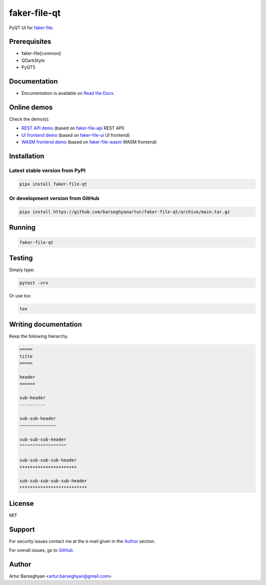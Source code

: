 =============
faker-file-qt
=============
PyQT UI for `faker-file`_.

.. image:: https://img.shields.io/pypi/v/faker-file-qt.svg
   :target: https://pypi.python.org/pypi/faker-file-qt
   :alt: PyPI Version

.. image:: https://img.shields.io/pypi/pyversions/faker-file-qt.svg
    :target: https://pypi.python.org/pypi/faker-file-qt/
    :alt: Supported Python versions

.. image:: https://github.com/barseghyanartur/faker-file-qt/workflows/test/badge.svg?branch=main
   :target: https://github.com/barseghyanartur/faker-file-qt/actions
   :alt: Build Status

.. image:: https://readthedocs.org/projects/faker-file-qt/badge/?version=latest
    :target: http://faker-file-qt.readthedocs.io/en/latest/?badge=latest
    :alt: Documentation Status

.. image:: https://img.shields.io/badge/license-MIT-blue.svg
   :target: https://github.com/barseghyanartur/faker-file-qt/#License
   :alt: MIT

.. image:: https://coveralls.io/repos/github/barseghyanartur/faker-file-qt/badge.svg?branch=main&service=github
    :target: https://coveralls.io/github/barseghyanartur/faker-file-qt?branch=main
    :alt: Coverage

.. Internal references

.. _Read the Docs: http://faker-file-qt.readthedocs.io/

.. Related projects

.. _faker-file: https://github.com/barseghyanartur/faker-file/
.. _faker-file-api: https://github.com/barseghyanartur/faker-file-api
.. _faker-file-ui: https://github.com/barseghyanartur/faker-file-ui
.. _faker-file-wasm: https://github.com/barseghyanartur/faker-file-wasm

.. Demos

.. _REST API demo: https://faker-file-api.onrender.com/docs/
.. _UI frontend demo: https://faker-file-ui.vercel.app/
.. _WASM frontend demo: https://faker-file-wasm.vercel.app/

.. External references

.. _Apache Tika: https://tika.apache.org/
.. _Django: https://www.djangoproject.com/
.. _Faker: https://faker.readthedocs.io/
.. _Jinja2: https://jinja.palletsprojects.com/
.. _Pillow: https://pypi.org/project/Pillow/
.. _PyTorch: https://pytorch.org/
.. _WeasyPrint: https://pypi.org/project/weasyprint/
.. _azure-storage-blob: https://pypi.org/project/azure-storage-blob/
.. _boto3: https://pypi.org/project/boto3/
.. _edge-tts: https://pypi.org/project/edge-tts/
.. _factory_boy: https://factoryboy.readthedocs.io/
.. _gTTS: https://gtts.readthedocs.io/
.. _google-cloud-storage: https://pypi.org/project/google-cloud-storage/
.. _imgkit: https://pypi.org/project/imgkit/
.. _nlpaug: https://nlpaug.readthedocs.io/
.. _numpy: https://numpy.org/
.. _odfpy: https://pypi.org/project/odfpy/
.. _openpyxl: https://openpyxl.readthedocs.io/
.. _pandas: https://pandas.pydata.org/
.. _pdf2image: https://pypi.org/project/pdf2image/
.. _paramiko: http://paramiko.org/
.. _pathy: https://pypi.org/project/pathy/
.. _pdfkit: https://pypi.org/project/pdfkit/
.. _poppler: https://poppler.freedesktop.org/
.. _python-docx: https://python-docx.readthedocs.io/
.. _python-pptx: https://python-pptx.readthedocs.io/
.. _reportlab: https://pypi.org/project/reportlab/
.. _tablib: https://tablib.readthedocs.io/
.. _tika: https://pypi.org/project/tika/
.. _transformers: https://pypi.org/project/transformers/
.. _wkhtmltopdf: https://wkhtmltopdf.org/
.. _xml2epub: https://pypi.org/project/xml2epub/

Prerequisites
=============
- faker-file[common]
- QDarkStyle
- PyQT5

Documentation
=============
- Documentation is available on `Read the Docs`_.

Online demos
============
Check the demo(s):

- `REST API demo`_ (based on `faker-file-api`_ REST API)
- `UI frontend demo`_ (based on `faker-file-ui`_ UI frontend)
- `WASM frontend demo`_ (based on `faker-file-wasm`_ WASM frontend)

Installation
============
Latest stable version from PyPI
-------------------------------
.. code-block:: sh

    pipx install faker-file-qt

Or development version from GitHub
----------------------------------

.. code-block:: sh

    pipx install https://github.com/barseghyanartur/faker-file-qt/archive/main.tar.gz

Running
=======
.. code-block:: sh

    faker-file-qt

Testing
=======
Simply type:

.. code-block:: sh

    pytest -vrx

Or use tox:

.. code-block:: sh

    tox

Writing documentation
=====================

Keep the following hierarchy.

.. code-block:: text

    =====
    title
    =====

    header
    ======

    sub-header
    ----------

    sub-sub-header
    ~~~~~~~~~~~~~~

    sub-sub-sub-header
    ^^^^^^^^^^^^^^^^^^

    sub-sub-sub-sub-header
    ++++++++++++++++++++++

    sub-sub-sub-sub-sub-header
    **************************

License
=======
MIT

Support
=======
For security issues contact me at the e-mail given in the `Author`_ section.

For overall issues, go to `GitHub <https://github.com/barseghyanartur/faker-file-qt/issues>`_.

Author
======
Artur Barseghyan <artur.barseghyan@gmail.com>
